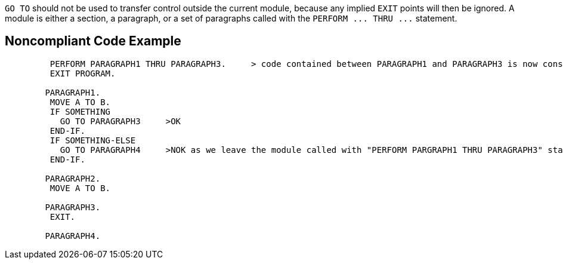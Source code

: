 ``++GO TO++`` should not be used to transfer control outside the current module, because any implied ``++EXIT++`` points will then be ignored. A module is either a section, a paragraph, or a set of paragraphs called with the ``++PERFORM ... THRU ...++`` statement.


== Noncompliant Code Example

----
         PERFORM PARAGRAPH1 THRU PARAGRAPH3.     > code contained between PARAGRAPH1 and PARAGRAPH3 is now considered as a module
         EXIT PROGRAM.

        PARAGRAPH1.
         MOVE A TO B.
         IF SOMETHING
           GO TO PARAGRAPH3     >OK
         END-IF.
         IF SOMETHING-ELSE 
           GO TO PARAGRAPH4     >NOK as we leave the module called with "PERFORM PARGRAPH1 THRU PARAGRAPH3" statement
         END-IF.

        PARAGRAPH2.
         MOVE A TO B.

        PARAGRAPH3.
         EXIT.

        PARAGRAPH4.
----

